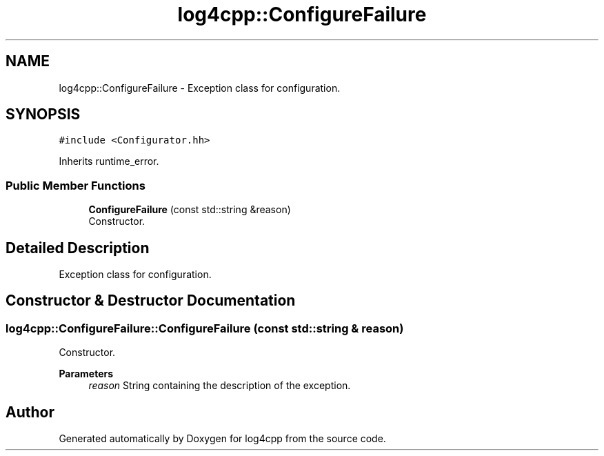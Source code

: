 .TH "log4cpp::ConfigureFailure" 3 "Wed Jul 12 2023" "Version 1.1" "log4cpp" \" -*- nroff -*-
.ad l
.nh
.SH NAME
log4cpp::ConfigureFailure \- Exception class for configuration\&.  

.SH SYNOPSIS
.br
.PP
.PP
\fC#include <Configurator\&.hh>\fP
.PP
Inherits runtime_error\&.
.SS "Public Member Functions"

.in +1c
.ti -1c
.RI "\fBConfigureFailure\fP (const std::string &reason)"
.br
.RI "Constructor\&. "
.in -1c
.SH "Detailed Description"
.PP 
Exception class for configuration\&. 
.SH "Constructor & Destructor Documentation"
.PP 
.SS "log4cpp::ConfigureFailure::ConfigureFailure (const std::string & reason)"

.PP
Constructor\&. 
.PP
\fBParameters\fP
.RS 4
\fIreason\fP String containing the description of the exception\&. 
.RE
.PP


.SH "Author"
.PP 
Generated automatically by Doxygen for log4cpp from the source code\&.
